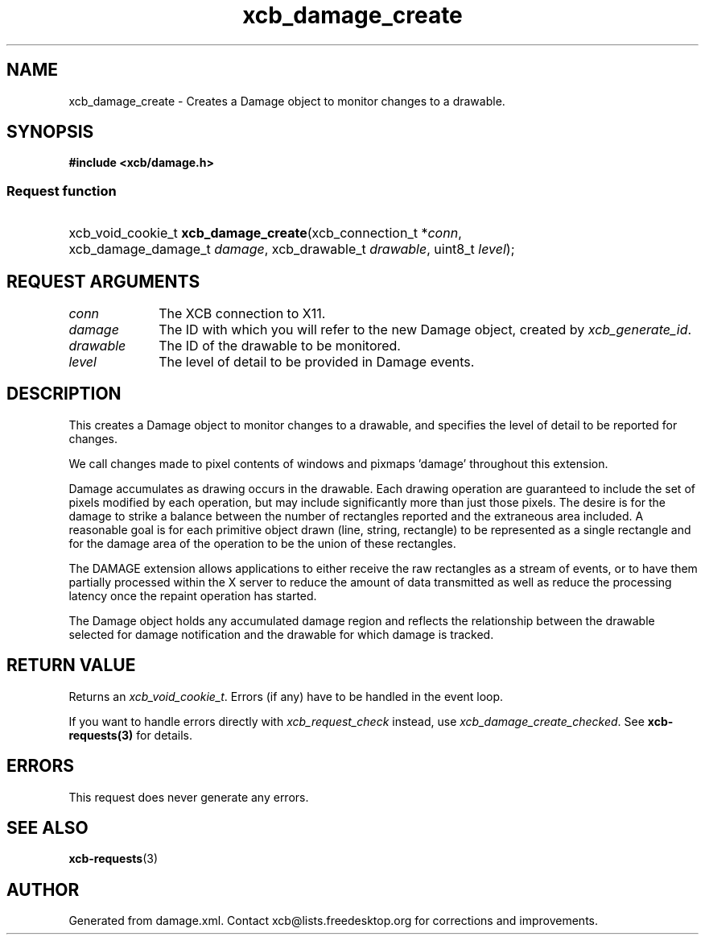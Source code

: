 .TH xcb_damage_create 3  "libxcb 1.16.1" "X Version 11" "XCB Requests"
.ad l
.SH NAME
xcb_damage_create \- Creates a Damage object to monitor changes to a drawable.
.SH SYNOPSIS
.hy 0
.B #include <xcb/damage.h>
.SS Request function
.HP
xcb_void_cookie_t \fBxcb_damage_create\fP(xcb_connection_t\ *\fIconn\fP, xcb_damage_damage_t\ \fIdamage\fP, xcb_drawable_t\ \fIdrawable\fP, uint8_t\ \fIlevel\fP);
.br
.hy 1
.SH REQUEST ARGUMENTS
.IP \fIconn\fP 1i
The XCB connection to X11.
.IP \fIdamage\fP 1i
The ID with which you will refer to the new Damage object, created by
\fIxcb_generate_id\fP.
.IP \fIdrawable\fP 1i
The ID of the drawable to be monitored.
.IP \fIlevel\fP 1i
The level of detail to be provided in Damage events.
.SH DESCRIPTION
This creates a Damage object to monitor changes to a drawable, and specifies
the level of detail to be reported for changes.

We call changes made to pixel contents of windows and pixmaps 'damage'
throughout this extension.

Damage accumulates as drawing occurs in the drawable.  Each drawing operation
'damages' one or more rectangular areas within the drawable.  The rectangles
are guaranteed to include the set of pixels modified by each operation, but
may include significantly more than just those pixels.  The desire is for
the damage to strike a balance between the number of rectangles reported and
the extraneous area included.  A reasonable goal is for each primitive
object drawn (line, string, rectangle) to be represented as a single
rectangle and for the damage area of the operation to be the union of these
rectangles.

The DAMAGE extension allows applications to either receive the raw
rectangles as a stream of events, or to have them partially processed within
the X server to reduce the amount of data transmitted as well as reduce the
processing latency once the repaint operation has started.

The Damage object holds any accumulated damage region and reflects the
relationship between the drawable selected for damage notification and the
drawable for which damage is tracked.
.SH RETURN VALUE
Returns an \fIxcb_void_cookie_t\fP. Errors (if any) have to be handled in the event loop.

If you want to handle errors directly with \fIxcb_request_check\fP instead, use \fIxcb_damage_create_checked\fP. See \fBxcb-requests(3)\fP for details.
.SH ERRORS
This request does never generate any errors.
.SH SEE ALSO
.BR xcb-requests (3)
.SH AUTHOR
Generated from damage.xml. Contact xcb@lists.freedesktop.org for corrections and improvements.
